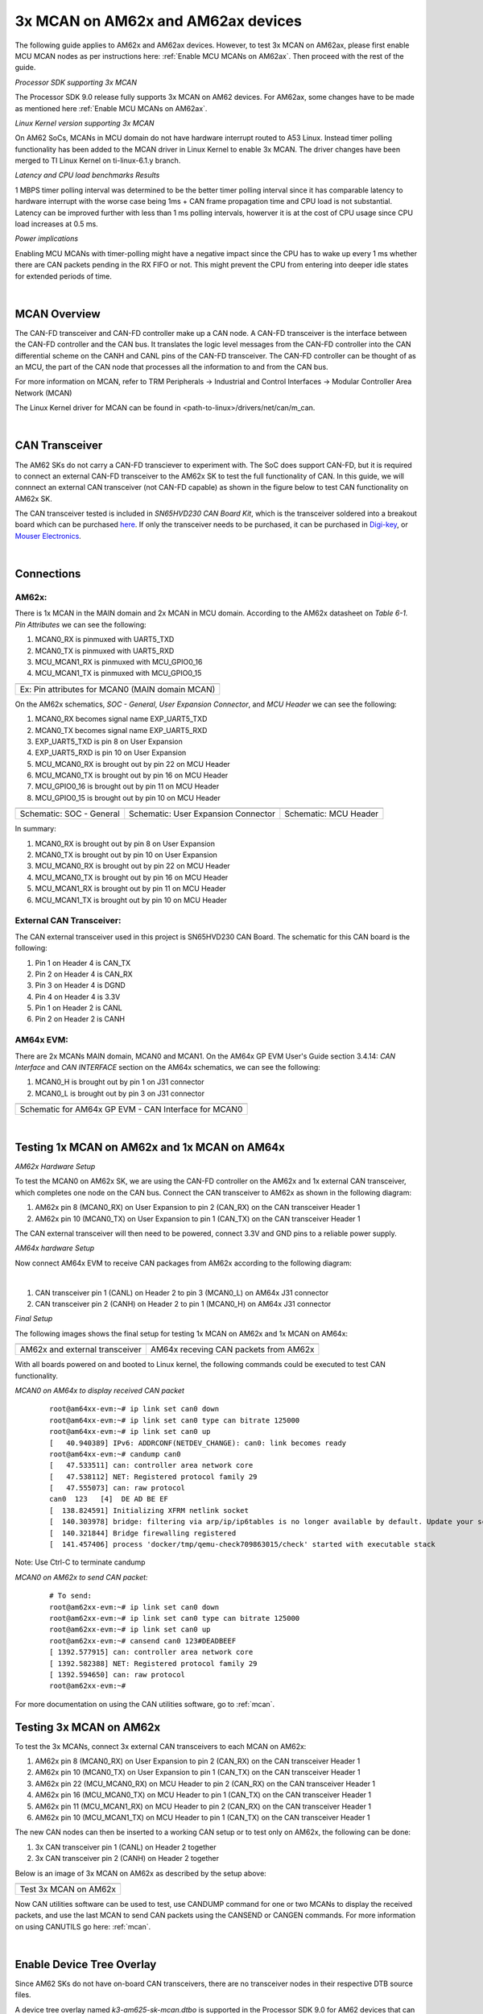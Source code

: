 
.. _mcan-on-am62x:

3x MCAN on AM62x and AM62ax devices
======================================

The following guide applies to AM62x and AM62ax devices. However, to test 3x MCAN on AM62ax, please first enable MCU MCAN nodes as per instructions here:
:ref:`Enable MCU MCANs on AM62ax`. Then proceed with the rest of the guide.

*Processor SDK supporting 3x MCAN*

The Processor SDK 9.0 release fully supports 3x MCAN on AM62 devices. For AM62ax, some changes have to be made as mentioned here
:ref:`Enable MCU MCANs on AM62ax`.

*Linux Kernel version supporting 3x MCAN*

On AM62 SoCs, MCANs in MCU domain do not have hardware interrupt routed to A53 Linux. Instead timer polling functionality
has been added to the MCAN driver in Linux Kernel to enable 3x MCAN. The driver changes have been merged to TI Linux Kernel on
ti-linux-6.1.y branch.

*Latency and CPU load benchmarks Results*

1 MBPS timer polling interval was determined to be the better timer polling interval since it has comparable latency to hardware interrupt
with the worse case being 1ms + CAN frame propagation time and CPU load is not substantial. Latency can be improved further with less than
1 ms  polling intervals, howerver it is at the cost of CPU usage since CPU load increases at 0.5 ms.

*Power implications*

Enabling MCU MCANs with timer-polling might have a negative impact since the CPU has to wake up every 1 ms whether there are CAN packets
pending in the RX FIFO or not. This might prevent the CPU from entering into deeper idle states for extended periods of time.

|


MCAN Overview
--------------

The CAN-FD transceiver and CAN-FD controller make up a CAN node. A CAN-FD transceiver is the interface between the CAN-FD controller and
the CAN bus. It translates the logic level messages from the CAN-FD controller into the CAN differential scheme on the CANH and
CANL pins of the CAN-FD transceiver. The CAN-FD controller can be thought of as an MCU, the part of the CAN node that processes all the
information to and from the CAN bus.

.. Image:: /images/mcan-environment.JPG
        :scale: 40%

For more information on MCAN, refer to TRM Peripherals -> Industrial and Control Interfaces -> Modular Controller Area Network (MCAN)

The Linux Kernel driver for MCAN can be found in <path-to-linux>/drivers/net/can/m_can.

|


CAN Transceiver
----------------
The AM62 SKs do not carry a CAN-FD transciever to experiment with. The SoC does support CAN-FD, but it is required to connect an
external CAN-FD transceiver to the AM62x SK to test the full functionality of CAN. In this guide, we will connnect an external CAN transceiver
(not CAN-FD capable) as shown in the figure below to test CAN functionality on AM62x SK.

The CAN transceiver tested is included in `SN65HVD230 CAN Board Kit`, which is the transceiver soldered into a breakout board which can be purchased
`here <https://a.co/d/aNM1gl2>`__. If only the transceiver needs to be purchased, it can be purchased in
`Digi-key <https://www.digikey.com/en/product-highlight/t/texas-instruments/sn65hvd23x-3-3-v-can-bus-transceivers?utm_adgroup=Texas%20Instruments&utm_source=google&utm_medium=cpc&utm_campaign=Dynamic%20Search_EN_Focus%20Suppliers&utm_term=&utm_content=Texas%20Instruments&gclid=Cj0KCQiAn4SeBhCwARIsANeF9DIfq0FYRUK0h1HCFLLR5baWVfSHr1EPhbWKQyS_PgpNWTNdgrmbcZ8aAgJZEALw_wcB>`__,
or `Mouser Electronics <https://www.mouser.com/c/semiconductors/interface-ics/can-interface-ic/?m=Texas%20Instruments&series=SN65HVD230>`__.

.. Image:: /images/mcan-external-transceiver.jpg
        :scale: 30%

|

Connections
------------

AM62x:
_______

There is 1x MCAN in the MAIN domain and 2x MCAN in MCU domain. According to the AM62x datasheet on `Table 6-1. Pin Attributes` we can see
the following:

#. MCAN0_RX is pinmuxed with UART5_TXD
#. MCAN0_TX is pinmuxed with UART5_RXD
#. MCU_MCAN1_RX is pinmuxed with MCU_GPIO0_16
#. MCU_MCAN1_TX is pinmuxed with MCU_GPIO0_15

+-------------------------------------------------+
| .. Image:: /images/mcan-pin-attributes.JPG      |
|                 :width: 380px                   |
|                 :align: center                  |
+-------------------------------------------------+
| Ex: Pin attributes for MCAN0 (MAIN domain MCAN) |
+-------------------------------------------------+

On the AM62x schematics, `SOC - General`, `User Expansion Connector`, and `MCU Header` we can see the following:

#. MCAN0_RX becomes signal name EXP_UART5_TXD
#. MCAN0_TX becomes signal name EXP_UART5_RXD
#. EXP_UART5_TXD is pin 8 on User Expansion
#. EXP_UART5_RXD is pin 10 on User Expansion
#. MCU_MCAN0_RX is brought out by pin 22 on MCU Header
#. MCU_MCAN0_TX is brought out by pin 16 on MCU Header
#. MCU_GPIO0_16 is brought out by pin 11 on MCU Header
#. MCU_GPIO0_15 is brought out by pin 10 on MCU Header

+---------------------------------------------------+-------------------------------------------------------+-----------------------------------------+
| .. Image:: /images/mcan-schematic-soc-general.JPG | .. Image:: /images/mcan-schematic-user-expansion.JPG  | .. Image:: /images/mcan-mcu-header.JPG  |
|                  :width: 380px                    |                     :width: 380px                     |              :width: 380px              |
|                  :align: center                   |                     :align: center                    |              :align: center             |
+---------------------------------------------------+-------------------------------------------------------+-----------------------------------------+
| Schematic: SOC - General                          | Schematic: User Expansion Connector                   | Schematic: MCU Header                   |
+---------------------------------------------------+-------------------------------------------------------+-----------------------------------------+

In summary:

#. MCAN0_RX is brought out by pin 8 on User Expansion
#. MCAN0_TX is brought out by pin 10 on User Expansion
#. MCU_MCAN0_RX is brought out by pin 22 on MCU Header
#. MCU_MCAN0_TX is brought out by pin 16 on MCU Header
#. MCU_MCAN1_RX is brought out by pin 11 on MCU Header
#. MCU_MCAN1_TX is brought out by pin 10 on MCU Header

External CAN Transceiver:
_________________________

The CAN external transceiver used in this project is SN65HVD230 CAN Board. The schematic for this CAN board is the following:

.. Image:: /images/mcan-schematic-external-transceiver.PNG
        :scale: 50%

#. Pin 1 on Header 4 is CAN_TX
#. Pin 2 on Header 4 is CAN_RX
#. Pin 3 on Header 4 is DGND
#. Pin 4 on Header 4 is 3.3V
#. Pin 1 on Header 2 is CANL
#. Pin 2 on Header 2 is CANH

AM64x EVM:
__________

There are 2x MCANs MAIN domain, MCAN0 and MCAN1. On the AM64x GP EVM User's Guide section 3.4.14: `CAN Interface` and `CAN INTERFACE`
section on the AM64x schematics, we can see the following:

#. MCAN0_H is brought out by pin 1 on J31 connector
#. MCAN0_L is brought out by pin 3 on J31 connector

+------------------------------------------------------+
| .. Image:: /images/mcan-schematic-can-interface.JPG  |
|                 :width: 380px                        |
|                 :align: center                       |
+------------------------------------------------------+
| Schematic for AM64x GP EVM - CAN Interface for MCAN0 |
+------------------------------------------------------+

|

Testing 1x MCAN on AM62x and 1x MCAN on AM64x
--------------------------------------------------------

*AM62x Hardware Setup*

To test the MCAN0 on AM62x SK, we are using the CAN-FD controller on the AM62x and 1x external CAN transceiver, which completes one node on the CAN bus.
Connect the CAN transceiver to AM62x as shown in the following diagram:

.. Image:: /images/mcan-diagram-am62x-transceiver-am64x.png

#. AM62x pin 8 (MCAN0_RX) on User Expansion to pin 2 (CAN_RX) on the CAN transceiver Header 1
#. AM62x pin 10 (MCAN0_TX) on User Expansion to pin 1 (CAN_TX) on the CAN transceiver Header 1

The CAN external transceiver will then need to be powered, connect 3.3V and GND pins to a reliable power supply.

*AM64x hardware Setup*

Now connect AM64x EVM to receive CAN packages from AM62x according to the following diagram:

.. Image:: /images/mcan-diagram-evm-to-evm.png
|

#. CAN transceiver pin 1 (CANL) on Header 2 to pin 3 (MCAN0_L) on AM64x J31 connector
#. CAN transceiver pin 2 (CANH) on Header 2 to pin 1 (MCAN0_H) on AM64x J31 connector

*Final Setup*

The following images shows the final setup for testing 1x MCAN on AM62x and 1x MCAN on AM64x:

+-----------------------------------+---------------------------------------+
| .. Image:: /images/mcan-test0.JPG | .. Image:: /images/mcan-test1.JPG     |
|       :width: 380px               |       :width: 380px                   |
|       :align: center              |       :align: center                  |
+-----------------------------------+---------------------------------------+
| AM62x and external transceiver    | AM64x receving CAN packets from AM62x |
+-----------------------------------+---------------------------------------+

With all boards powered on and booted to Linux kernel, the following commands could be executed to test CAN functionality.

*MCAN0 on AM64x to display received CAN packet*

    ::

        root@am64xx-evm:~# ip link set can0 down
        root@am64xx-evm:~# ip link set can0 type can bitrate 125000
        root@am64xx-evm:~# ip link set can0 up
        [   40.940389] IPv6: ADDRCONF(NETDEV_CHANGE): can0: link becomes ready
        root@am64xx-evm:~# candump can0
        [   47.533511] can: controller area network core
        [   47.538112] NET: Registered protocol family 29
        [   47.555073] can: raw protocol
        can0  123   [4]  DE AD BE EF
        [  138.824591] Initializing XFRM netlink socket
        [  140.303978] bridge: filtering via arp/ip/ip6tables is no longer available by default. Update your scripts to load br_netfilter if you need this.
        [  140.321844] Bridge firewalling registered
        [  141.457406] process 'docker/tmp/qemu-check709863015/check' started with executable stack

Note: Use Ctrl-C to terminate candump

*MCAN0 on AM62x to send CAN packet:*

    ::

        # To send:
        root@am62xx-evm:~# ip link set can0 down
        root@am62xx-evm:~# ip link set can0 type can bitrate 125000
        root@am62xx-evm:~# ip link set can0 up
        root@am62xx-evm:~# cansend can0 123#DEADBEEF
        [ 1392.577915] can: controller area network core
        [ 1392.582388] NET: Registered protocol family 29
        [ 1392.594650] can: raw protocol
        root@am62xx-evm:~#

For more documentation on using the CAN utilities software, go to :ref:`mcan`.

Testing 3x MCAN on AM62x
-------------------------

To test the 3x MCANs, connect 3x external CAN transceivers to each MCAN on AM62x:

#. AM62x pin 8 (MCAN0_RX) on User Expansion to pin 2 (CAN_RX) on the CAN transceiver Header 1
#. AM62x pin 10 (MCAN0_TX) on User Expansion to pin 1 (CAN_TX) on the CAN transceiver Header 1
#. AM62x pin 22 (MCU_MCAN0_RX) on MCU Header to pin 2 (CAN_RX) on the CAN transceiver Header 1
#. AM62x pin 16 (MCU_MCAN0_TX) on MCU Header to pin 1 (CAN_TX) on the CAN transceiver Header 1
#. AM62x pin 11 (MCU_MCAN1_RX) on MCU Header to pin 2 (CAN_RX) on the CAN transceiver Header 1
#. AM62x pin 10 (MCU_MCAN1_TX) on MCU Header to pin 1 (CAN_TX) on the CAN transceiver Header 1

The new CAN nodes can then be inserted to a working CAN setup or to test only on AM62x, the following can be done:

#. 3x CAN transceiver pin 1 (CANL) on Header 2 together
#. 3x CAN transceiver pin 2 (CANH) on Header 2 together

Below is an image of 3x MCAN on AM62x as described by the setup above:

+-----------------------------------+
| .. Image:: /images/mcan-test2.JPG |
|          :width: 380px            |
|          :align: center           |
+-----------------------------------+
| Test 3x MCAN on AM62x             |
+-----------------------------------+

Now CAN utilities software can be used to test, use CANDUMP command for one or two MCANs to display the received packets,
and use the last MCAN to send CAN packets using the CANSEND or CANGEN commands. For more information on using CANUTILS
go here: :ref:`mcan`.

|

Enable Device Tree Overlay
---------------------------

Since AM62 SKs do not have on-board CAN transceivers, there are no transceiver nodes in their respective DTB source files.

A device tree overlay named `k3-am625-sk-mcan.dtbo` is supported in the Processor SDK 9.0 for AM62 devices that can be used to dynamically
overlay each DTB. If an AM62 .wic image was flashed to an SD card, the overlay should be found in the root/boot/dtb/ti partition of the
SD card. This overlay can be loaded by stopping bootup at U-boot prompt and executing the following commands:

.. warning::

        For AM62a, you will first need to add the MCU-MCAN nodes before applying this overlay to enable 3x MCAN on AM62ax. Go here
        :ref:`Enable MCU MCANs on AM62ax`.

::

        Hit any key to stop autoboot:  0
                =>
                => setenv name_overlays k3-am625-sk-mcan.dtbo
                => boot

|

.. _Enable MCU MCANs on AM62ax:

Enable MCU MCANs on AM62ax
---------------------------

AM62ax 3x MCAN was not enabled for TI PSDK 9.0 release. Before following the guide above please follow the following steps to enable 3x MCAN on AM62ax.

1. Add MCU_MCAN nodes to AM62ax DTS:

Apply the following change to <path-to-ti-linux>/arch/arm64/boot/dts/ti/k3-am62a-mcu.dtsi

::

        diff --git a/arch/arm64/boot/dts/ti/k3-am62a-mcu.dtsi b/arch/arm64/boot/dts/ti/k3-am62a-mcu.dtsi
        index 4d0a291bceea..c7e768b7ac9b 100644
        --- a/arch/arm64/boot/dts/ti/k3-am62a-mcu.dtsi
        +++ b/arch/arm64/boot/dts/ti/k3-am62a-mcu.dtsi
        @@ -145,6 +145,30 @@ mcu_gpio0: gpio@4201000 {
                        status = "disabled";
                };

        +       mcu_mcan1: can@4e00000 {
        +               compatible = "bosch,m_can";
        +               reg = <0x00 0x4e00000 0x00 0x8000>,
        +                     <0x00 0x4e08000 0x00 0x200>;
        +               reg-names = "message_ram", "m_can";
        +               power-domains = <&k3_pds 188 TI_SCI_PD_EXCLUSIVE>;
        +               clocks = <&k3_clks 188 6>, <&k3_clks 188 1>;
        +               clock-names = "hclk", "cclk";
        +               bosch,mram-cfg = <0x0 128 64 64 64 64 32 32>;
        +               status = "disabled";
        +       };
        +
        +       mcu_mcan2: can@4e10000 {
        +               compatible = "bosch,m_can";
        +               reg = <0x00 0x4e10000 0x00 0x8000>,
        +                     <0x00 0x4e18000 0x00 0x200>;
        +               reg-names = "message_ram", "m_can";
        +               power-domains = <&k3_pds 189 TI_SCI_PD_EXCLUSIVE>;
        +               clocks = <&k3_clks 189 6>, <&k3_clks 189 1>;
        +               clock-names = "hclk", "cclk";
        +               bosch,mram-cfg = <0x0 128 64 64 64 64 32 32>;
        +               status = "disabled";
        +       };
        +
                mcu_r5fss0: r5fss@79000000 {
                        compatible = "ti,am62-r5fss";
                        #address-cells = <1>;

2. Build the DTB for AM62ax:

::

        $ make ARCH=arm64 CROSS_COMPILE=aarch64-none-linux-gnu-  defconfig ti_arm64_prune.config
        $ make ARCH=arm64 CROSS_COMPILE=aarch64-none-linux-gnu-  dtbs

3. Copy `k3-am62a7-sk.dtb` and `k3-am625-sk-mcan.dtbo` to SD card root/boot/dtb/ti partition
